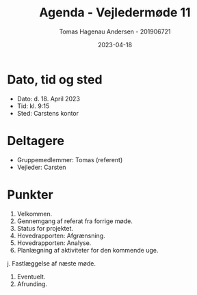 #+TITLE: Agenda - Vejledermøde 11
#+AUTHOR: Tomas Hagenau Andersen - 201906721
#+DATE: 2023-04-18
#+OPTIONS: toc:nil num:nil

* Dato, tid og sted

- Dato: d. 18. April 2023
- Tid: kl. 9:15
- Sted: Carstens kontor

* Deltagere

- Gruppemedlemmer: Tomas (referent)
- Vejleder: Carsten

* Punkter

1. Velkommen.
2. Gennemgang af referat fra forrige møde.
3. Status for projektet.
4. Hovedrapporten: Afgrænsning.
5. Hovedrapporten: Analyse.
6. Planlægning af aktiviteter for den kommende uge.
j. Fastlæggelse af næste møde.
8. Eventuelt.
9. Afrunding.
